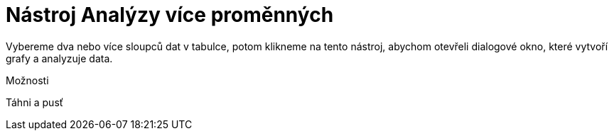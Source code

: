 = Nástroj Analýzy více proměnných
:page-en: tools/Multiple_Variable_Analysis_Tool
ifdef::env-github[:imagesdir: /cs/modules/ROOT/assets/images]

Vybereme dva nebo více sloupců dat v tabulce, potom klikneme na tento nástroj, abychom otevřeli dialogové okno, které
vytvoří grafy a analyzuje data.

Možnosti

Táhni a pusť
